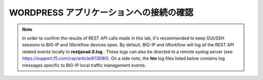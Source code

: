 .. _module1:

WORDPRESS アプリケーションへの接続の確認
====================================================



.. NOTE:: In order to confirm the results of REST API calls made in this lab, it's 
   recommended to keep GUI/SSH sessions to BIG-IP and iWorkflow devices open. 
   By default, BIG-IP and iWorkflow will log all the REST API related events locally 
   to **restjavad.0.log** . These logs can also be directed to a remote syslog server 
   (see https://support.f5.com/csp/article/K13080). On a side note, the **ltm** 
   log files listed below contains log messages specific to  BIG-IP local 
   traffic management events. 


